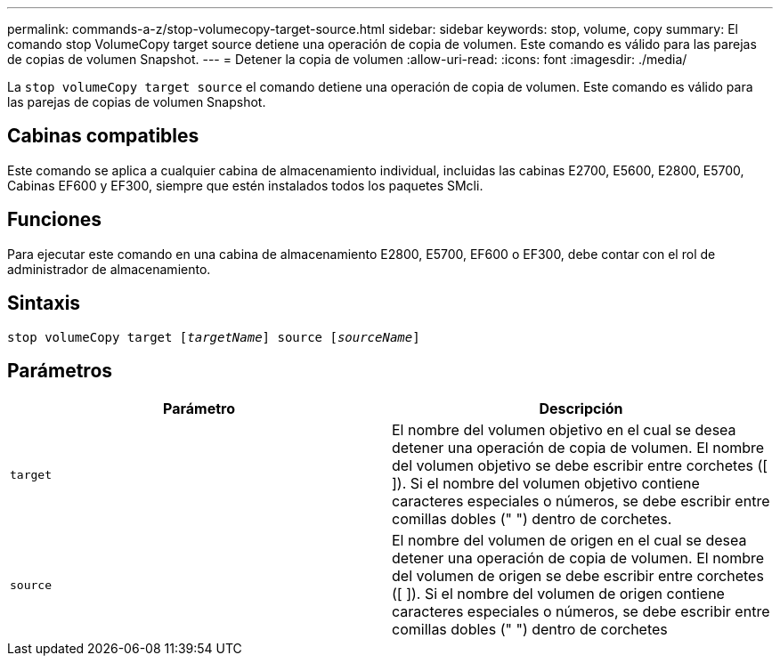 ---
permalink: commands-a-z/stop-volumecopy-target-source.html 
sidebar: sidebar 
keywords: stop, volume, copy 
summary: El comando stop VolumeCopy target source detiene una operación de copia de volumen. Este comando es válido para las parejas de copias de volumen Snapshot. 
---
= Detener la copia de volumen
:allow-uri-read: 
:icons: font
:imagesdir: ./media/


[role="lead"]
La `stop volumeCopy target source` el comando detiene una operación de copia de volumen. Este comando es válido para las parejas de copias de volumen Snapshot.



== Cabinas compatibles

Este comando se aplica a cualquier cabina de almacenamiento individual, incluidas las cabinas E2700, E5600, E2800, E5700, Cabinas EF600 y EF300, siempre que estén instalados todos los paquetes SMcli.



== Funciones

Para ejecutar este comando en una cabina de almacenamiento E2800, E5700, EF600 o EF300, debe contar con el rol de administrador de almacenamiento.



== Sintaxis

[listing, subs="+macros"]
----

pass:quotes[stop volumeCopy target [_targetName_]] source pass:quotes[[_sourceName_]]
----


== Parámetros

[cols="2*"]
|===
| Parámetro | Descripción 


 a| 
`target`
 a| 
El nombre del volumen objetivo en el cual se desea detener una operación de copia de volumen. El nombre del volumen objetivo se debe escribir entre corchetes ([ ]). Si el nombre del volumen objetivo contiene caracteres especiales o números, se debe escribir entre comillas dobles (" ") dentro de corchetes.



 a| 
`source`
 a| 
El nombre del volumen de origen en el cual se desea detener una operación de copia de volumen. El nombre del volumen de origen se debe escribir entre corchetes ([ ]). Si el nombre del volumen de origen contiene caracteres especiales o números, se debe escribir entre comillas dobles (" ") dentro de corchetes

|===